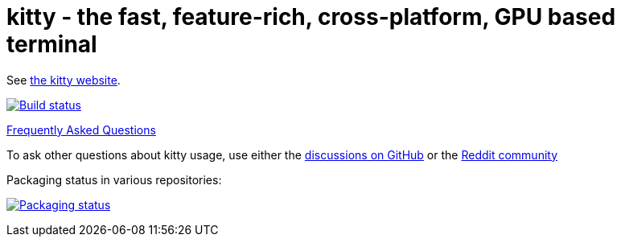 = kitty - the fast, feature-rich, cross-platform, GPU based terminal

See https://sw.kovidgoyal.net/kitty/[the kitty website].

image:https://github.com/kovidgoyal/kitty/workflows/CI/badge.svg["Build status", link="https://github.com/kovidgoyal/kitty/actions?query=workflow%3ACI"]

https://sw.kovidgoyal.net/kitty/faq/[Frequently Asked Questions]

To ask other questions about kitty usage, use either the https://github.com/kovidgoyal/kitty/discussions/[discussions on GitHub] or the
https://www.reddit.com/r/KittyTerminal[Reddit community]

Packaging status in various repositories:

image:https://repology.org/badge/vertical-allrepos/kitty.svg["Packaging status", link="https://repology.org/project/kitty/versions"]

